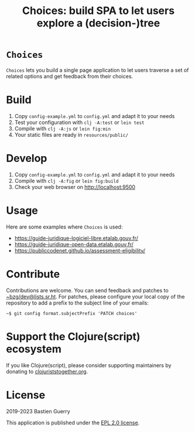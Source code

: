 #+title: Choices: build SPA to let users explore a (decision-)tree

* =Choices=

=Choices= lets you build a single page application to let users traverse
a set of related options and get feedback from their choices.

[[file:choices.png]]

* Build

1. Copy =config-example.yml= to =config.yml= and adapt it to your needs
3. Test your configuration with =clj -A:test= or =lein test=
4. Compile with =clj -A:js= or =lein fig:min=
5. Your static files are ready in =resources/public/=

* Develop

1. Copy =config-example.yml= to =config.yml= and adapt it to your needs
2. Compile with =clj -A:fig= or =lein fig:build=
3. Check your web browser on http://localhost:9500
   
* Usage

Here are some examples where =Choices= is used:

- https://guide-juridique-logiciel-libre.etalab.gouv.fr/
- https://guide-juridique-open-data.etalab.gouv.fr/
- https://publiccodenet.github.io/assessment-eligibility/

* Contribute

Contributions are welcome.  You can send feedback and patches to
[[mailto:~bzg/dev@lists.sr.ht][~bzg/dev@lists.sr.ht]].  For patches, please configure your local copy
of the repository to add a prefix to the subject line of your emails:

: ~$ git config format.subjectPrefix 'PATCH choices'

* Support the Clojure(script) ecosystem

If you like Clojure(script), please consider supporting maintainers by
donating to [[https://www.clojuriststogether.org][clojuriststogether.org]].

* License

2019-2023 Bastien Guerry

This application is published under the [[file:LICENSE][EPL 2.0 license]].
